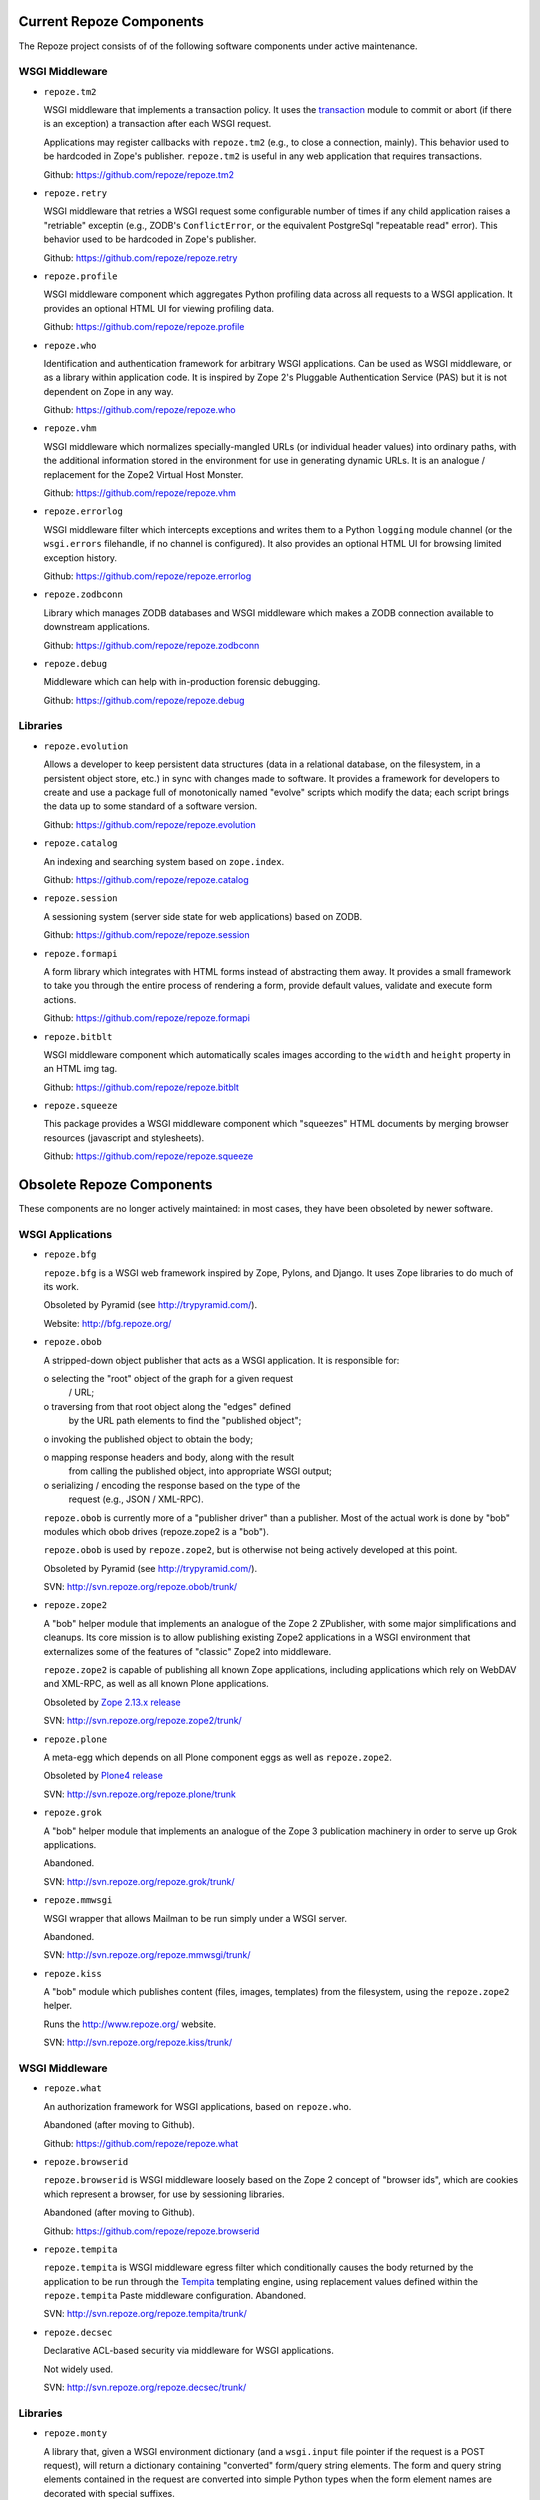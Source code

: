 Current Repoze Components
=========================

The Repoze project consists of of the following software components under
active maintenance.

WSGI Middleware
---------------

- ``repoze.tm2``

  WSGI middleware that implements a transaction policy.  It uses the
  `transaction <https://pypi.python.org/pypi/transaction>`_ module 
  to commit or abort (if there is an exception) a transaction
  after each WSGI request.

  Applications may register callbacks with ``repoze.tm2`` (e.g.,
  to close a connection, mainly).  This behavior used to be
  hardcoded in Zope's publisher.  ``repoze.tm2`` is useful in any
  web application that requires transactions.

  Github:  https://github.com/repoze/repoze.tm2

- ``repoze.retry``

  WSGI middleware that retries a WSGI request some configurable number
  of times if any child application raises a "retriable" exceptin
  (e.g., ZODB's ``ConflictError``, or the equivalent PostgreSql
  "repeatable read" error).  This behavior used to be hardcoded in
  Zope's publisher.

  Github:  https://github.com/repoze/repoze.retry

- ``repoze.profile``

  WSGI middleware component which aggregates Python profiling data across
  all requests to a WSGI application.  It provides an optional HTML UI for
  viewing profiling data.

  Github: https://github.com/repoze/repoze.profile

- ``repoze.who``

  Identification and authentication framework for arbitrary WSGI applications.
  Can be used as WSGI middleware, or as a library within application code.
  It is inspired by Zope 2's Pluggable Authentication Service
  (PAS) but it is not dependent on Zope in any way.

  Github: https://github.com/repoze/repoze.who

- ``repoze.vhm``

  WSGI middleware which normalizes specially-mangled URLs (or individual
  header values) into ordinary paths, with the additional information
  stored in the environment for use in generating dynamic URLs.  It is an
  analogue / replacement for the Zope2 Virtual Host Monster.

  Github: https://github.com/repoze/repoze.vhm

- ``repoze.errorlog``

  WSGI middleware filter which intercepts exceptions and writes them to
  a Python ``logging`` module channel (or the ``wsgi.errors`` filehandle,
  if no channel is configured).  It also provides an optional HTML UI 
  for browsing limited exception history.

  Github: https://github.com/repoze/repoze.errorlog

- ``repoze.zodbconn``

  Library which manages ZODB databases and WSGI middleware which
  makes a ZODB connection available to downstream applications.

  Github: https://github.com/repoze/repoze.zodbconn

- ``repoze.debug``

  Middleware which can help with in-production forensic debugging.

  Github: https://github.com/repoze/repoze.debug

Libraries
---------

- ``repoze.evolution``

  Allows a developer to keep persistent data structures (data in a
  relational database, on the filesystem, in a persistent object store,
  etc.) in sync with changes made to software.  It provides a framework
  for developers to create and use a package full of monotonically named
  "evolve" scripts which modify the data; each script brings the data up
  to some standard of a software version.

  Github: https://github.com/repoze/repoze.evolution

- ``repoze.catalog``

  An indexing and searching system based on ``zope.index``.

  Github: https://github.com/repoze/repoze.catalog

- ``repoze.session``

  A sessioning system (server side state for web applications)
  based on ZODB.

  Github: https://github.com/repoze/repoze.session

- ``repoze.formapi``

  A form library which integrates with HTML forms instead of abstracting
  them away.  It provides a small framework to take you through the entire
  process of rendering a form, provide default values, validate
  and execute form actions.

  Github: https://github.com/repoze/repoze.formapi

- ``repoze.bitblt``

  WSGI middleware component which
  automatically scales images according to the ``width`` and ``height``
  property in an HTML img tag.

  Github: https://github.com/repoze/repoze.bitblt

- ``repoze.squeeze``

  This package provides a WSGI middleware component which
  "squeezes" HTML documents by merging browser resources
  (javascript and stylesheets).

  Github: https://github.com/repoze/repoze.squeeze

Obsolete Repoze Components
==========================

These components are no longer actively maintained:  in most cases,
they have been obsoleted by newer software.

WSGI Applications
-----------------

- ``repoze.bfg``


  ``repoze.bfg`` is a WSGI web framework inspired by Zope, Pylons,
  and Django.  It uses Zope libraries to do much of its work.

  Obsoleted by Pyramid (see http://trypyramid.com/).

  Website:  http://bfg.repoze.org/

- ``repoze.obob``

  A stripped-down object publisher that acts as a WSGI application.
  It is responsible for:

  o selecting the "root" object of the graph for a given request
    / URL;

  o traversing from that root object along the "edges" defined
    by the URL path elements to find the "published object";

  o invoking the published object to obtain the body;

  o mapping response headers and body, along with the result
    from calling the published object, into appropriate WSGI
    output;

  o serializing / encoding the response based on the type of the
    request (e.g., JSON / XML-RPC).

  ``repoze.obob`` is currently more of a "publisher driver" than a
  publisher.  Most of the actual work is done by "bob" modules
  which obob drives (repoze.zope2 is a "bob").

  ``repoze.obob`` is used by ``repoze.zope2``, but is otherwise not
  being actively developed at this point.

  Obsoleted by Pyramid (see http://trypyramid.com/).

  SVN:  http://svn.repoze.org/repoze.obob/trunk/

- ``repoze.zope2``

  A "bob" helper module that implements an analogue of the Zope 2
  ZPublisher, with some major simplifications and cleanups.  Its core
  mission is to allow publishing existing Zope2 applications in a
  WSGI environment that externalizes some of the features of "classic"
  Zope2 into middleware.

  ``repoze.zope2`` is capable of publishing all known Zope
  applications, including applications which rely on WebDAV and
  XML-RPC, as well as all known Plone applications.

  Obsoleted by `Zope 2.13.x release <https://pypi.python.org/pypi/Zope2>`_

  SVN: http://svn.repoze.org/repoze.zope2/trunk/

- ``repoze.plone``

  A meta-egg which depends on all Plone component eggs as well as
  ``repoze.zope2``.

  Obsoleted by `Plone4 release <https://plone.org/products/plone>`_

  SVN: http://svn.repoze.org/repoze.plone/trunk

- ``repoze.grok``

  A "bob" helper module that implements an analogue of the Zope 3
  publication machinery in order to serve up Grok applications.
  
  Abandoned.

  SVN: http://svn.repoze.org/repoze.grok/trunk/

- ``repoze.mmwsgi``

  WSGI wrapper that allows Mailman to be run simply under a WSGI server.
  
  Abandoned.

  SVN: http://svn.repoze.org/repoze.mmwsgi/trunk/

- ``repoze.kiss``

  A "bob" module which publishes content (files, images, templates) from the
  filesystem, using the ``repoze.zope2`` helper.
  
  Runs the http://www.repoze.org/ website.

  SVN: http://svn.repoze.org/repoze.kiss/trunk/

WSGI Middleware
---------------

- ``repoze.what``

  An authorization framework for WSGI applications, based on ``repoze.who``.
  
  Abandoned (after moving to Github).

  Github: https://github.com/repoze/repoze.what

- ``repoze.browserid``

  ``repoze.browserid`` is WSGI middleware loosely based on the
  Zope 2 concept of "browser ids", which are cookies which
  represent a browser, for use by sessioning libraries.
  
  Abandoned (after moving to Github).

  Github: https://github.com/repoze/repoze.browserid

- ``repoze.tempita``

  ``repoze.tempita`` is WSGI middleware egress filter which
  conditionally causes the body returned by the application
  to be run through the `Tempita <http://pythonpaste.org/tempita/>`_
  templating engine, using replacement values defined within the
  ``repoze.tempita`` Paste middleware configuration.  Abandoned.

  SVN: http://svn.repoze.org/repoze.tempita/trunk/

- ``repoze.decsec``

  Declarative ACL-based security via middleware for WSGI applications.
  
  Not widely used.

  SVN: http://svn.repoze.org/repoze.decsec/trunk/


Libraries
---------

- ``repoze.monty``

  A library that, given a WSGI environment dictionary (and a ``wsgi.input``
  file pointer if the request is a POST request), will return a dictionary
  containing "converted" form/query string elements.  The form and query
  string elements contained in the request are converted into
  simple Python types when the form element names are decorated
  with special suffixes.

  SVN: http://svn.repoze.org/repoze.monty/trunk/

- ``repoze.urispace``

  A library implementig the URISpace 1.0 spec, as proposed
  to the W3C by Akamai.  Its aim is to provide an implementation
  of that language as a vehicle for asserting declarative metadata
  about a resource based on pattern matching against its URI.

  SVN: http://svn.repoze.org/repoze.urispace/trunk/

  Docs: http://docs.repoze.org/urispace/

Buildout-related
----------------

The following are ``zc.buildout`` (see http://www.buildout.org) recipes and
configuration files:

- Buildouts for ``repoze.bfg``: http://svn.repoze.org/buildouts/repoze.bfg/

- Buildouts for ``repoze.zope2``:  http://svn.repoze.org/buildouts/repoze.zope2/

- Buildouts for ``repoze.plone`` http://svn.repoze.org/buildouts/repoze.plone/

- ``repoze.recipe.egg``

  A fork of the ``zc.recipe.egg`` `zc.builout`` recipe.  (see
  http://pypi.python.org/pypi/zc.recipe.egg).  It does exactly what 
  ``zc.recipe.egg`` does, except it also automatically installs scripts
  from dependent eggs.  This software is deprecated.

  SVN: http://svn.repoze.org/repoze.recipe.egg/trunk

Miscellany
----------

These components are (mostly) unsupported "convenience" things:

- ``repoze.django``

  A mechanism to run Django under a Paste server.

  SVN: http://svn.repoze.org/repoze.django/trunk/

- ``repoze.trac``

  A mechanism to run Trac under a Paste server.

  SVN: http://svn.repoze.org/repoze.trac/trunk/

- ``whoplugins``

  Contributed ``repoze.who`` plugins.

  SVN: http://svn.repoze.org/whoplugins/

Re-packaged Software
--------------------

- ``zopelib`` (no SVN)

  ``zopelib`` is the entire set of Zope "software home"
  ``Products``-namespace packages packaged as a
  setuptools-compatible package.  The script that allows for
  this is checked into `Repoze's CVS repository <http://tinyurl.com/3cfelw .>`_
  That script is meant to be dropped into a checkout of a Zope "software home"
  and run from there to repeatably package Zope 2 as an sdist or
  bdist.

- ``cmflib`` (no SVN)

  ``cmflib`` is the Zope CMF packaged as a setuptools-compatible
  package.  It includes all the Zope ``Products``-namespace
  packages that are present in the classic CMF distribution
  (Products.CMFActionIcons, Products.CMFCalendar,
  Products.CMFCore, Products.CMFDefault, Products.CMFTopic,
  Products.CMFUid, Products.DCWorkflow) save for one: it has a
  dependency on an independently release-managed distribution of
  Products.GenericSetup.  It was generated by using a
  "setup.py",
  http://svn.zope.org/Sandbox/chrism/eggcmf/2.1.0/setup.py?view=markup
  checked into a location which depends on
  `externals in Zope Corporation's SVN repository <http://svn.zope.org/Sandbox/chrism/eggcmf/>`_

- ``plonelibs`` (no SVN)

  ``plonelibs`` is a setuptools-compatible repackaging of the
  packages that ship in Plone 3's "lib/python" directory.

- ``ploneproducts`` (no SVN)

  ``ploneproducts`` is a setuptools-compatible repackaging of the
  ``Products``-namespace packages that ship in Plone 3.

  It depends on separately released-managed distributions of
  Products.PluggableAuthService and Products.PluginRegistry.

- ``PIL`` (no SVN)

  ``PIL`` is a repackaging of the
  Python Imaging Library (see http://www.pythonware.com/products/pil/)
  as a setuptools-compatible package.

  Obsoleted by Pillow (https://pypi.python.org/pypi/Pillow).
